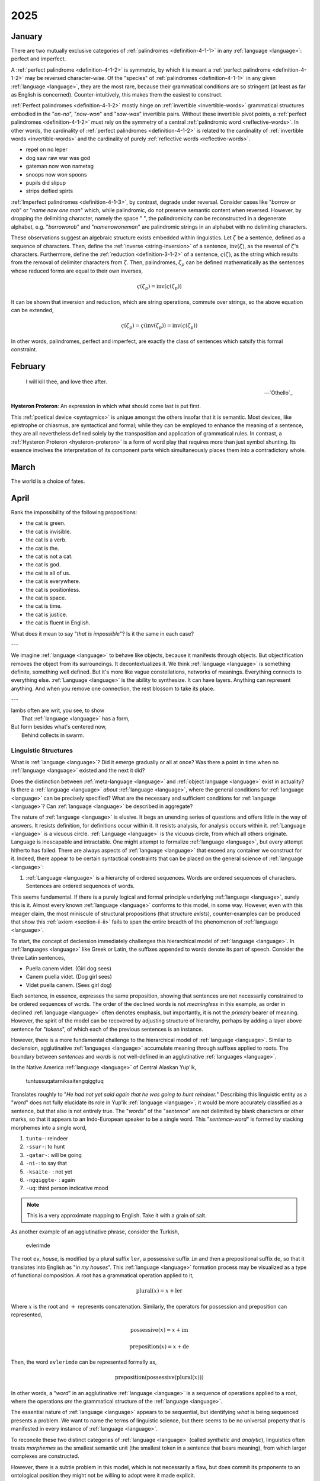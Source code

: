 .. _year-2025:

2025
====

.. _2025-january:

-------
January
-------

There are two mutually exclusive categories of :ref:`palindromes <definition-4-1-1>` in any :ref:`language <language>`: perfect and imperfect.

A :ref:`perfect palindrome <definition-4-1-2>` is symmetric, by which it is meant a :ref:`perfect palindrome <definition-4-1-2>` may be reversed character-wise. Of the "species" of :ref:`palindromes <definition-4-1-1>` in any given :ref:`language <language>`, they are the most rare, because their grammatical conditions are so stringent (at least as far as English is concerned). Counter-intuitively, this makes them the easiest to construct.

:ref:`Perfect palindromes <definition-4-1-2>` mostly hinge on :ref:`invertible <invertible-words>` grammatical structures embodied in the "*on-no*", "*now-won*" and "*saw-was*" invertible pairs. Without these invertible pivot points, a :ref:`perfect palindromes <definition-4-1-2>` must rely on the symmetry of a central :ref:`palindromic word <reflective-words>`. In other words, the cardinality of :ref:`perfect palindromes <definition-4-1-2>` is related to the cardinality of :ref:`invertible words <invertible-words>` and the cardinality of purely :ref:`reflective words <reflective-words>`.

- repel on no leper
- dog saw raw war was god
- gateman now won nametag
- snoops now won spoons
- pupils did slipup
- strips deified spirts

:ref:`Imperfect palindromes <definition-4-1-3>`, by contrast, degrade under reversal. Consider cases like "*borrow or rob*" or "*name now one man*" which, while palindromic, do not preserve semantic content when reversed. However, by dropping the delimiting character, namely the space " ", the palindromicity can be reconstructed in a degenerate alphabet, e.g. "*borroworob*" and "*namenowoneman*" are palindromic strings in an alphabet with no delimiting characters.

These observations suggest an algebraic structure exists embedded within linguistics. Let :math:`\zeta` be a sentence, defined as a sequence of characters. Then, define the :ref:`inverse <string-inversion>` of a sentence, :math:`\text{inv}(\zeta)`, as the reversal of :math:`\zeta`'s characters. Furthermore, define the :ref:`reduction <definition-3-1-2>` of a sentence, :math:`\varsigma(\zeta)`, as the string which results from the removal of delimiter characters from :math:`\zeta`. Then, palindromes, :math:`\zeta_p` can be defined mathematically as the sentences whose reduced forms are equal to their own inverses,

.. math::

    \varsigma(\zeta_p) = \text{inv}(\varsigma(\zeta_p))

It can be shown that inversion and reduction, which are string operations, commute over strings, so the above equation can be extended,

.. math::

    \varsigma(\zeta_p) = \varsigma(\text{inv}(\zeta_p)) = \text{inv}(\varsigma(\zeta_p))

In other words, palindromes, perfect and imperfect, are exactly the class of sentences which satsify this formal constraint.

.. _2025-february:

--------
February
--------

.. epigraph::

    I will kill thee, and love thee after.

    -- `Othello`_

**Hysteron Proteron**: An expression in which what should come last is put first.

This :ref:`poetical device <syntagmics>` is unique amongst the others insofar that it is semantic. Most devices, like epistrophe or chiasmus, are syntactical and formal; while they can be employed to enhance the meaning of a sentence, they are all nevertheless defined solely by the transposition and application of grammatical rules. In contrast, a :ref:`Hysteron Proteron <hysteron-proteron>` is a form of word play that requires more than just symbol shunting. Its essence involves the interpretation of its component parts which simultaneously places them into a contradictory whole.

.. _2025-march:

-----
March
-----

The world is a choice of fates.

.. _2025-april:

-----
April
-----

Rank the impossibility of the following propositions:

- the cat is green.
- the cat is invisible.
- the cat is a verb.
- the cat is the.
- the cat is not a cat.
- the cat is god.
- the cat is all of us.
- the cat is everywhere.
- the cat is positionless.
- the cat is space.
- the cat is time.
- the cat is justice.
- the cat is fluent in English.

What does it mean to say "*that is impossible*"? Is it the same in each case?

---

We imagine :ref:`language <language>` to behave like objects, because it manifests through objects. But objectification removes the object from its surroundings. It decontextualizes it. We think :ref:`language <language>` is something definite, something well defined. But it's more like vague constellations, networks of meanings. Everything connects to everything else. :ref:`Language <language>` is the ability to synthesize. It can have layers. Anything can represent anything. And when you remove one connection, the rest blossom to take its place.

---

| Iambs often are writ, you see, to show
|    That :ref:`language <language>` has a form,
| But form besides what's centered now,
|   Behind collects in swarm.

.. _linguistic-structures:

Linguistic Structures
---------------------

What is :ref:`language <language>`? Did it emerge gradually or all at once? Was there a point in time when no :ref:`language <language>` existed and the next it did?

Does the distinction between :ref:`meta-language <language>` and :ref:`object language <language>` exist in actuality? Is there a :ref:`language <language>` *about* :ref:`language <language>`, where the general conditions for :ref:`language <language>` can be precisely specified? What are the necessary and sufficient conditions for :ref:`language <language>`? Can :ref:`language <language>` be described in aggregate?

The nature of :ref:`language <language>` is elusive. It begs an unending series of questions and offers little in the way of answers. It resists definition, for definitions occur within it. It resists analysis, for analysis occurs within it. :ref:`Language <language>` is a vicuous circle. :ref:`Language <language>` is *the* vicuous circle, from which all others originate. Language is inescapable and intractable. One might attempt to formalize :ref:`language <language>`, but every attempt hitherto has failed. There are always aspects of :ref:`language <language>` that exceed any container we construct for it. Indeed, there appear to be certain syntactical constraints that can be placed on the general science of :ref:`language <language>`:

1. :ref:`Language <language>` is a hierarchy of ordered sequences. Words are ordered sequences of characters. Sentences are ordered sequences of words.

This seems fundamental. If there is a purely logical and formal principle underlying :ref:`language <language>`, surely this is it.  Almost every known :ref:`language <language>` conforms to this model, in some way. However, even with this meager claim, the most miniscule of structural propositions (that structure *exists*), counter-examples can be produced that show this :ref:`axiom <section-ii-ii>` fails to span the entire breadth of the phenomenon of :ref:`language <language>`.

To start, the concept of declension immediately challenges this hierarchical model of :ref:`language <language>`. In :ref:`languages <language>` like Greek or Latin, the suffixes appended to words denote its part of speech. Consider the three Latin sentences,

- Puella canem videt. (Girl dog sees)
- Canem puella videt. (Dog girl sees)
- Videt puella canem. (Sees girl dog)

Each sentence, in essence, expresses the same proposition, showing that sentences are not necessarily constrained to be ordered sequences of words. The order of the declined words is not *meaningless* in this example, as order in declined :ref:`language <language>` often denotes emphasis, but importantly, it is not the *primary* bearer of meaning. However, the spirit of the model can be recovered by adjusting structure of hierarchy, perhaps by adding a layer above sentence for "*tokens*", of which each of the previous sentences is an instance.

However, there is a more fundamental challenge to the hierarchical model of :ref:`language <language>`. Similar to declension, agglutinative :ref:`languages <language>` accumulate meaning through suffixes applied to roots. The boundary between *sentences* and *words* is not well-defined in an agglutinative :ref:`languages <language>`.

In the Native America :ref:`language <language>` of Central Alaskan Yup'ik,

    tuntussuqatarniksaitengqiggtuq

Translates roughly to "*He had not yet said again that he was going to hunt reindeer.*" Describing this linguistic entity as a "*word*" does not fully elucidate its role in Yup'ik :ref:`language <language>`; it would be more accurately classified as a sentence, but that also is not entirely true. The "*words*" of the "*sentence*" are not delimited by blank characters or other marks, so that it appears to an Indo-European speaker to be a single word. This "*sentence-word*" is formed by stacking morphemes into a single word,

1. ``tuntu-``: reindeer
2. ``-ssur-``: to hunt
3. ``-qatar-``: will be going
4. ``-ni-``: to say that
5. ``-ksaite-`` : not yet
6. ``-ngqiggte-`` : again
7. ``-uq``: third person indicative mood

.. note::

    This is a very approximate mapping to English. Take it with a grain of salt.

As another example of an agglutinative phrase, consider the Turkish,

    evlerimde

The root ``ev``, *house*, is modified by a plural suffix ``ler``, a possessive suffix ``im`` and then a prepositional suffix ``de``, so that it translates into English as "*in my houses*". This :ref:`language <language>` formation process may be visualized as a type of functional composition. A root has a grammatical operation applied to it,

.. math::

    \text{plural}(x) = x + \text{ler}

Where :math:`x` is the root and :math:`+` represents concatenation. Similariy, the operators for possession and preposition can represented,

.. math::

    \text{possessive}(x) = x + \text{im}

    \text{preposition}(x) = x + \text{de}

Then, the word ``evlerimde`` can be represented formally as,

.. math::

    \text{preposition}(\text{possessive}(\text{plural}(x)))

In other words, a "*word*" in an agglutinative :ref:`language <language>` is a sequence of operations applied to a root, where the operations *are* the grammatical structure of the :ref:`language <language>`.

The essential nature of :ref:`language <language>` appears to be sequential, but identifying *what* is being sequenced presents a problem. We want to name the terms of linguistic science, but there seems to be no universal property that is manifested in every instance of :ref:`language <language>`.

To reconcile these two distinct categories of :ref:`language <language>` (called *synthetic* and *analytic*), linguistics often treats *morphemes* as the smallest semantic unit (the smallest token in a sentence that bears meaning), from which larger complexes are constructed.

However, there is a subtle problem in this model, which is not necessarily a flaw, but does commit its proponents to an ontological position they might not be willing to adopt were it made explicit.

The morpheme model of :ref:`language <language>` that unifies analytic and synthetic :ref:`languages <language>` requires viewing the referents of signs (symbols, abstractions) indirectly. In other words, a sign from this model does not directly signify the signified, but does so through modalities that alter its apparent form. To state more clearly, this :ref:`language <language>` model supposes a universal term preexists the particular instance of it within the sentence and moreover, it supposes the essential process of :ref:`language <language>` is to instantiates these universals into particular words or sentences.

Moreover, this abstraction requires syntactic artifices like *null morphemes* to describe how morphological operators behave when applied to certain lexical roots,

.. math::

    \text{plural}(\text{horse}) = \text{horse} + \text{s}

    \text{plural}(\text{deer}) = \text{deer} + \varnothing

However, this representation is slightly misleading in its form. A more accurate formal model would distinguish the tokens "deer" and "horse" (i.e. the *names* of their conceptual locus) from their written representation. Letting :math:`\mathfrak{x}` stand for the token, :math:`x` for its written representation and :math:`f` for the morphological operator,

.. math::

    f(\mathfrak{x}) = x + s

    f(\mathfrak{y}) = y + \varnothing

The important point in this formalization is that the token and the representation exist in different domains; one is mapped to the other.

In other words, this model seems to assert that when a speaker utters "*the cat is here*", the speaker is necessarily comprehending the word "*cat*" indirectly as the result of applying a :math:`\text{singular}()` operator to an underlying *essence*. Linguistics, it seems, has an implicit stance on the Aristotelian problem of the Universal, namely that universals exist, insofar as language is concerned.

.. _creation-myths:

Creation Myths
--------------

.. epigraph::

    There came into being from the heart and there came into being from the tongue [something] in the form of Atum. The mighty Great One is Ptah, who caused all gods [to live], as well as their kas, through his heart, by which Horus became Ptah, and through this tongue by which Thoth became Ptah.

    -- `Shabaka Stone (Lesko Translation), 2500s BCE <https://omnika.org/texts/328>`_

.. epigraph::

    This its account

    These things.


    Still be it silent,

    Still be it placid,


    It is silent,

    Still is is calm,


    Still it is hushed,

    Be it empty as well its womb sky.


    These therefore are first words,

    First speech.

    -- `Popul Vuh (Jacobsen Translation), 2000s (?) BCE <https://www.gatewaystobabylon.com/myths/texts/enki/eridugen.htm>`_

.. epigraph::

    Then even nothingness was not, nor existence,

    There was no air then, nor the heavens beyond it.


    What covered it? Where was it? In whose keeping

    Was there then cosmic water, in depths unfathomed?


    Then there was neither death nor immortality

    Nor was there then the torch of night and day.


    The One breathed windlessly and self-sustaining.

    There was that One then, and there was no other.

    -- `Rigveda, Nāsadīya Sūkta, 1400s BCE <https://www.swami-krishnananda.org/vishnu/nasadiya.pdf>`_

.. epigraph::

    When of the gods none had been called into being,

    And none bore a name, and no destinies were ordained;

    Then were created the gods in the midst of heaven,

    Lahmu and Lahamu were called into being...

    -- `L.W. King Translation, 1300s BCE <https://sacred-texts.com/ane/enuma.htm>`_

.. epigraph::

    The Tao that can be trodden is not the enduring and unchanging Tao. The name that can be named is not the enduring and unchanging name.

    (Conceived of as) having no name, it is the Originator of heaven and earth; (conceived of as) having a name, it is the Mother of all things

    -- `Tao Te Ching (Legge Translation), 500s BCE <https://classics.mit.edu/Lao/taote.1.1.html>`_

.. epigraph::

    When God began to create heaven and earth--

    the earth being unformed and void, with darkness over the surface of the deep and a wind from God sweeping over the water--

    God said, "There there be light"; and there was light.

    -- `The Torah (New Jewish Publication Society Translation), 500s BCE <https://www.sefaria.org/Genesis.1.1?lang=bi&vside=Tanakh:_The_Holy_Scriptures,_published_by_JPS|en&with=Translation%20Open&lang2=en>`_

A universal motif of creation myths is the prominence of *speaking* and *naming*. Almost every myth that attempts to elucidate the origins of existence describes a process where the very act of speech induces creation. The world is portrayed as *formless* and *void*, a sea of primordial *chaos*; it is :ref:`language <language>` itself that give structure to the penumbral shadow, pulling it into light and casting it into :ref:`beings <being>`. The ubiquity of this theme across different historical eras and disparate geographic areas suggests it is not merely random or circumstantial, but indicative of the fundamental pathology that language induces in the human mind.

Any assertions about the origin and historical development of :ref:`language <language>` must remain speculation, but nonetheless, certain patterns emerge from the available evidence. The earliest records of written :ref:`language <language>`, such as Ancient Egyptian or Sumerian, are pictographic in nature, meaning there tends to be a direct correspondence between the symbol and the object it represents, e.g. a sun is represented by a starburst or a fish by the crisscrossed curves that form its shape. The grammar of a purely pictographic :ref:`language <language>` is primarily extensional, meaning it does not have the syntactic glue to bind its presented concepts into complex relations except through their mere presentation. A pictogram of an axe juxtaposed with a pictogram of tree implies a certain action, but it does not contain complex modalities like motive, temporality or setting. Its possible interpretations are limited to simple utterances, "* tree cut down*" or "*man cuts tree*"; there are no syntactic markers upon which to hang the semantics of *why*, *how*, *when* or *if*.

As :ref:`language <language>` evolves, its progression into abstraction is apparaent. The correspondence between the signifier and the signified is almost entirely severed as linguistic forms accumulate syntactic functions and these functions become the bearers of meaning beyond the directly indicative; Language is no longer a direct mapping between object and sign. The `following diagram <https://www.britannica.com/topic/writing/Sumerian-writing>`_ shows the evolution of cunieform, from simple pictograms to abstract symbols,

.. image:: ../_static/img/context/anthropological/cuneiform-evolution.jpg
   :width: 80%
   :alt: Encyclopedia Britannica Cuneiform Table
   :align: center

The lefthand column pictograms are clearly direct representations of the underlying concept, a visual analogue of reality. The grammar of such a system cannot help being analogical by mimicking the perceived the relations of reality through their direct image in writing. There is no other way to represent relations except spatially, i.e. by placing the symbol for "*foot*" next to the symbol for "*road*" to indicate the action of "*walking*". Actions, and the complex relations which factor into motive forms, are reduced to the aggregation of their constituent objects.

This type of representation offers little in the way of symbolically presenting the internal state of a human. There is no way to conceive of "*self*" in a pictographic system, because a "*self*" cannot be represented graphically. In other words, the "*self*" never sees itself because it is the thing that *sees*. The conceptualization of "*self*" requires semantic features this form of :ref:`language <language>` does not possess.

.. topic:: Conjecture

    Early creation myths are records of the transformation every :ref:`language <language>` must undergo to provide the linguistic apparatus for progressing from purely visual and analogical to the abstract and metaphorical. Creation myths are literal linguistic artifacts of early humans attempting (or inventing the terms) to describe the transformation they were undergoing, from a form of consciousness primarily grounded in immediate perception and external representation to a form of highly symbolic abstraction that allows (or induces) a conceptualization of "*self*".

The sheer breadth of history that separates the current time period from the moment when creation myths were actually written precludes any positive verification of this claim, so all evidence will necessarily be circumstantial. Bearing that in mind, a particularly compelling piece of evidence for this claim is demonstrated in *Exodus 3:14*, when Moses asks for the name of God to give to his people. God replies,

    אֶהְיֶה אֲשֶׁר אֶהְיֶה

    Ehyeh Asher Ehyeh

This phrase presents significant challenges when translated into modern English. It is often rendered as one of the following,

    I am who I am

    I am that I am

    I will be what I will be

    I am the being
 
    I am the one who is

These translations are influenced and constrainted by the historical trajectory of the Torah through Greek and Latin cultures. When translated into the Greek Septuagint, the original Hebrew phrase became,

    Ἐγώ εἰμι ὁ ὤν

The Greek Septuagint introduced a definite article in the form of "*ὁ*" and a personal first person in "*Ἐγώ*" in order to reconstruct the perceived meaning of Ancient Hebrew within Koine Greek. More fundamental, it translated "*אֶהְיֶה (ehyeh)*" into the present tense of "*εἰμι (eimi)*". The effects have been passed down to present day translations like King James. However, the original meaning of the "*Ehyeh Asher Ehyeh*" is not entirely captured by any of these translations.

Ancient Hebrew did not have a modality for time. Its verbs were given aspects, but not temporality. A Hebrew verb has a *perfect* aspect and an *imperfect* aspect. The *perfect* aspect denotes completed or singular actions. This is sometimes called the *gnomic* mode or tense. In English, some examples are given in the following,

- It has been decided.
- The sun rises.
- The birds are fast.

However, these statements, while exhibiting *perfect* aspect, by their instantiation in English, are necessarily inflected with temporality, e.g. "*rises*" or "*has been*". Again, it is crucial to note Ancient Hebrew did not have this modality.

The *imperfect* aspect denotes an incomplete, ongoing or potential action. In English, some examples are given,

- They will go.
- The bird sings every morning.
- The store used to be open.

"*אֶהְיֶה (ehyeh)*" is the first person singular imperfect form of "*הָיָה (hayah)*", which translate into "*to be*", "*to become*", "*to exist*". "*אֶהְיֶה (ehyeh)*" is the Ancient Hebrew concept of :ref:`being <being>`.

"*אֲשֶׁר (asher)*" is a linguistic relativizer, analogous to the English "*that*" or "*which*". A relativizer plays a role not dissimilar to the role of quantification in symbolic logic, in that it provides conditions for its clause to obtain, i.e.,

- the lady from Chicago that sang a tune.
- the brown dog which ran away.
- the man that wasn't there.

These examples show the function of a relativizer is to qualify its clauses. With these facts in mind, the literal English translation of "*אֶהְיֶה אֲשֶׁר אֶהְיֶה*" is,

    am that am

    am which am

The question then becomes in what *mode* to interpret the "*am*", i.e. as a potentiality, a habituality or ongoing process. Regardless, taken in conjunction with the previous conjecture, God's reply to Moses appears to identify divinity itself with the conjugation of :ref:`being <being>` into its *imperfect first person modality* of "*am*". Moreover, that :ref:`being <being>` is qualified relative to itself.

.. topic:: Conjecture

    Early humans did not have the concept of "*self*" until :ref:`language <language>` had evolved to the point where abstraction, complex predication and metaphor was possible.

It is easy to be fooled by the apparent continuity of our "*self*" through time and space that consciousness is a single thing, everywhere equivalent in its multiplicity. We assume our consciousness is in every way identical to every other, except for its particular circumstances, that we might substitute our "*self*" into another's without alteration. That no one remembers their birth or early youth except in fragments is dismissed because however blurry the memory, we remember our self ":ref:`being there <being>`". We don't account for the role that :ref:`language <language>` plays in the development of our "*self*". Humans are essentially vessels for :ref:`language <language>`. Our earliest records are (*allegedly*) suffused with the history of consciousness itself.

If the conjecture is granted, the question remains: what is the "*self*"? How does the modality of "*am*" that evolved from the concept of :ref:`being` allow the "*self*" to take root? Is the "*self*" created or described by this evolution of :ref:`language <language>`? Conceding to the ever present specter of uncerainty, the question is essentially: does :ref:`language <language>` *induce* self-awareness or does it provide the formal framework for its interpretation?

.. _2025-may:

---
May
---

Contradiction: A History of Propositions
----------------------------------------

It is instructive to consider the history of the *proposition*, for the *proposition* is at once a sentence and a unit of mathematics, i.e. a :ref:`truth value <truth-values>`. The proposition is a both a *meaningful* thing and a *formal* thing. The history of philosophy and mathematics is, by and large, an analysis and gradual unveiling of the relations that bind *form* to *meaning*, *syntax* to *semantics*. It is therefore, fundamentally, a history of contradiction and paradox.

.. sidebar::

    Heidegger would call this translation *latinized*, and point out the components underlying the meaning of *οὐσία*. *οὐσία* is derived from the feminine present participle of *εἶναι* (*to be*), *οὖσα*, but it is also etymologically related to *παρουσία* (*being-at, present*). Heidegger would likely contend the translation of *οὐσία* is better served by the term "*presence*".

Aristotle regarded a :ref:`proposition <proposition>` as a representation of :ref:`being <being>`, and thought of the syntax of :ref:`propositions <proposition>` as manifestations of the different *categories* of :ref:`being <being>`. Aristotle's ontology regarded :ref:`being <being>` as a relationship of predication that ultimately resolved to a category predicated of the primitive subject, termed the "*οὐσία*" (often translated as *substance*). Aristotle defined the nature of the predicative relations in `Categories`_, summarized below,

1. Substance (*οὐσία*): What something fundamentally is.
2. Quantity (*ποσόν*): How much or how many of the subtance exists.
3. Quality (*ποιόν*): What kind or sort of thing a substance is.
4. Relation (*πρός τι*): How a substance stands in reference to another substance.
5. Place (*ποῦ*): Where the substance is located.
6. Time (*πότε*): When the substance exists.
7. Position (*κεῖσθαι*): The physical arrangement of the substance's parts.
8. State (*ἔχειν*): The condition or state of having something.
9. Action (*ποιεῖν*): What the substance is actively doing.
10. Passion (*πάσχειν*): What is being done to the substance.

Aristotle viewed the predication of a category as applying to either the entire *οὐσία*, a part of the *οὐσία* or none of the *οὐσία*. Modern :ref:`logic <logic>` tends to view this as the equivalent of :ref:`quantification <logical-quantification>`, but as Peter Abelard pointed out (see below) this type *Aristotelian* :ref:`quantification <logical-quantification>` has important differences that are not present in its modern descendant. These differences are themselves rooted in the *lack* of material difference in the ancient concepts of :ref:`logic <logic>` and ontology; when Aristotle is expounding his :ref:`logic <logic>` in `Prior Analytics`_, he is not making formal (*syntactic*, :ref:`tautological <tautologies>`) arguments, he is making ontological (*semantic*, *interpretative*) arguments. This becomes clear when he "*proves*" his syllogistic figures by appeal to ordered triplets of *things*. (TODO: example here)

The division of :ref:`logic <logic>` and ontology into separate domains of discourse did not occur until much later, its beginnings emerging approximately in parallel with the Renaisannce era, when figures like Boole began to probe and map the formal properties of :ref:`logic <logic>`, eventually leading to successive revolutions of Frege, Russell, Gödel and Tarski, which effectively isolated :ref:`logic <logic>` from ontology by reducing the subject's presence in the ancient science to the role of interpretation. 

.. sidebar::

    Badiou's pronouncement, `mathematics is ontology <Being and Event>`_ is an attempt to return ontology to formal discourse. However, as this essay will argue, his pronouncement is *essentially* incorrect. Mathematics is *metaphysics*, or atleast as close as a subject can get without thereby becoming it. 

In the modern conception of :ref:`logic <logic>`, the subject's role lies in finding a real world model that *satifies* the syntactical properties of the formal model under the assignment (indexing) of empirical objects to the symbolic terms of the :ref:`language <language>`. The formal model has no responsibility to comport itself towards :ref:`being <being>` real; the one interpretting the model must find its coherent interpretation in reality. A significant portion of modern mathematics is nothing more than the production of formal theorems unanchored by empirical reality, often justified by appeal to other instances of theoretical constructs finding unintended interpretations, e.g. the axioms of probability in geometric proportions, imaginary numbers in engineering applications, etc. The *intension* of :ref:`Aristotelian logic <aristotelian-logic>`, however, is to explicitly elaborate the structure of :ref:`being <being>`, first and foremost.

However, within the :ref:`logic <logic>` of Aristotle, there is a subtle flaw which betokens why :ref:`logic <logic>` and :ref:`language <language>` must remain incapable of an equivalency with :ref:`being <being>`. In `Prior Analytics`_, Aristotle often uses what he termed a "*positive conversion*" from a universally affirmed premise to particular premise,

.. epigraph::

    The positive premise necessarily converts, thought not universally but in part. For instance, if every pleasure is a good, then some good will be a pleasure.

    -- `Prior Analytics`_, Aristotle

If the statement "*all B are A*" is rendered as :math:`AaB` and "*some B are A*" as :math:`AiB`, a positive conversion of a premise can be formalized as, 

.. math::
    
    AaB \to AiB

Aristotle also applied particular conversions,

.. math::

    AiB \to BiA

Which is to say, if "*some B is A*" is true, then "*some A is B*" is also true, the classic example cited above in this instance becoming "*if some pleasure is good, then some good is pleasure*". These two conversions [#may_2025_01]_ form the core of Aristotle's deductive calculus. Aristotle viewed a deduction (*συλλογισμός*) as a ontological rule where two categorical premises implied a categorical conclusion. The classic *Barbara* deduction (the "*first figure*", as Aristotle called it) is formalized as, 

.. math::

    AaB, BaC \vdash AaC

Which is rendered into English as, 

    If all B are A and all C are B, then all C are A.

Where :math:`A`, :math:`B` and :math:`C` represent *genera* and *species* of *οὐσία*, for example, *animal*, *man* and *husband*. Aristotle often proves these "*figures*" of deduction by applying a positive universal conversion, as in his proof of the *Darapti* deduction, 

.. math::
    
    PaS, RaS \vdash PiS

.. epigraph::

    When both P and R belong to every S, it results of necessity that P will belong to some R. For since the positive premise converts, S will belong to some R; consequently, since P belongs to every S and S to some R, it is necessary for P to belong to some R (for a deduction through the first figure comes about).

    -- `Prior Analytics`_, Aristotle

The deduction rule :math:`AaB \to AiB` is often termed a deduction of *existential import*, for it implicitly assumes the existence of its premise. Abelard brought this subtle fallacy to light in his *Dialectica*,

.. epigraph::

    If '*every stone-man is a stone*' is true, also its conversion per accidens is true ('*some stones are stone-men*'). But no stone is a stone-man, because neither this man nor that man etc. is a stone. But also this '*a certain stone-man is not a stone*' is false by necessity, since it is impossible to suppose it is true.

    -- Dialectica, Abelard

What Abelard is pointing out is a notion that would not be formalized for another millenia in the strictures of set theory: unrestricted comprehension of an abstraction principle necessarily leads to contradiction. The proposition, "*all stone men are stone*", can be true, syntactically speaking, when no objects exist in the domain that is being quantified, namely "*stone men*". As a consequence, because "*all stone men are stone*" can be true without referring to any actual :ref:`beings <being>`, it is too much to grant a deduction from the universal assertion to a particular instance of a "*stone man*". In other words, "*all*" does not imply "*some*" if nothing exists to satisfy "*all*"; indeed, "*all*" must be conditioned on a presupposed existent *thing*. 

The essential fallacy committed by Aristotle is supposing :ref:`language <language>` can represent reality with perfect fidelity. The crux of Abelard's criticism is found in how Aristotle transforms an argument into symbolic abstractions, manipulates the abstractions through an algebra and then transforms the result back into the original :ref:`language <language>` to obtain the conclusion. Aristotle supposes one can assign symbols to things and then map the actual relations that obtain between the things onto the syntactic rules that connect the symbols. Once this assignment is made, he supposes the result obtained through symbolic deduction is equivalent to the actual conclusion, where each application of a rule (e.g. a conversion) in the deductive chain corresponds to some actual thought process that would occur were it (the thought process) to consider the argument on its own terms.  

At this point, one might assume, as humans did, it is merely a lack of precision that prevents Aristotle's ontology from expressing the true relations of :ref:`being <being>`. However, the inability of :ref:`language <language>` to penetrate :ref:`being <being>` is the perennial problem of philosophy. Again and again, age after age, it is supposed the nature of :ref:`being <being>` can be reduced to words. The history of logic and the proposition is the history of a losing war. Each time, armies are raised, cloaked in ever more complex machinery. The battles become more sophiscated and harder to follow, but the outcome is always the same. The human mind falters in its approach and discovers another layer of contradiction encircling its thoughts. 

In the late nineteenth century, the most sustained and protracted campaigns of this war, up to that point in history, was waged by Frege's `Grundgesetze Der Arithmetik`_ . In this sprawling and dense work, Frege target was the language of arithmetic, which contains such statement as "*all numbers have a successor*" or symbollically in modern notation,

.. math::
    
    a \in \mathbb{N} \implies a + 1 \in \mathbb{N}

His goal was to show this :ref:`language <language>` was derived from the more fundamental :ref:`language <language>` of :ref:`logic <logic>` through definition and deduction. In effect, Frege sought to show, using precise :ref:`language <language>` lacking any ambiguity, the essential nature of numbers was logical. 

To see how the conundrum of existence and :ref:`language <language>` ruptures Frege's :ref:`logic <logic>` from the inside out, one must understand how 
Frege departed from the Aristotelian model of :ref:`logic <logic>`. Frege conceived of a proposition *extensionally*, as opposed to *categorically*. To Frege, a proposition is a formula that is *satisfied* by certain objects. For example, ":math:`x` *is even*" is a proposition *satisfied* by the series of numbers :math:`0, 2, 4, ...`; Frege thought of each proposition as implicitly expressing the relation of "*belonging*" between an object :math:`x` and a (*value-range or extension of a*) concept :math:`\hat{\epsilon}f`, where the relation is manifested through a property predicated of each object that belongs to the concept. In other words, Frege saw *predication* as being equivalent to *abstraction*.

For example, to say in Fregean terms, "*this pen belongs to the concept of Black*" is equivalent to saying "*this pen is a black object*". Note in these examples the division between the near-Platonic formal nature of "*Black*" and the near-Aristotelian predication of "*black*". The use of capitalization is intentional, for Frege would call "*Black*" a proper name and "*black*" a description. According to Frege, *Black* is the abstract concept common to all instances of *black* things. In other words, Frege has committed himself to a stance on the problem of universals, namely that they exist. 

Moreover, Fregean concepts exist as *terms* in the language from which they arose as abstractions. Frege asserted, for all objects :math:`x`, the property :math:`f` being equal to the property :math:`g` is equivalent to saying the concept :math:`\hat{\epsilon}f` and the concept :math:`\hat{\epsilon}g` are the same concept,

.. math::

    (\forall x: f(x) \equiv g(x)) \equiv (\hat{\epsilon}f = \hat{\epsilon}g)

The righthand side of this equivalency treats the concepts  :math:`\hat{\epsilon}f` and :math:`\hat{\epsilon}g` as operands in an equality relation, which to say, it treats concepts *as objects in the language of* `Grundgesetze der Arithmetik`_. This :ref:`axiom <frege-axioms>` was called *Law V* by Frege. 

Note this formulation is symmetrical and complementary with the logical law, first posited by Leibniz and adopted by Frege in his `Grundgesetze Der Arithmetik`_, that if two objects have the same properties, they are identical (often known as the Law of Indiscernibles),

.. math::

    \forall a, b: (\forall f: f(a) \equiv f(b)) \equiv (a = b) 

However, instead of quantifying over objects and passing into conceptuality, the Law of Indiscernibles passes into objectivity by quantifying over properties (i.e. abstractions). In other words, the Law of Indiscernible states for all possible properties that can be asserted of two objects, if and only if the objects are the same will all of the asserted properties of those objects be equivalent [#may_2025_02]_. On the other hand, Frege's Law V states, for *all objects*, if and only if the (*extensions of*) concepts are the same will the asserted properties to those concepts be equivalent.

The Law of Indiscernibles qualifies abstractions in their totality and passes into an assertion of equality between the objects which originate the abstraction, whereas Frege's Law V qualifies objects in their totality and then passes into an assertion of equality between their abstractions. Crucially, the Law of Indiscernibles can be *vacuously true*, as in the case of :math:`f` representing such properties as the predicate of "*being impredicable*". However, the quantification in Frege's Law V is *existentially* important for all but the *null* domain; Frege's Law V *assumes the existence of the object being quantified*.

To draw to the surface the lurking shadow of Abelard's stone men from Frege's Law V, and reveal the formal structure of contradiction in Frege's `Grundgesetze Der Arithmetik`_, the notion of "*an object* :math:`x` *belonging to a concept* :math:`\hat{\epsilon}`" must be defined [#may_2025_03]_,

.. math::

    x \frown \hat{\epsilon}f \equiv \exists \phi: (\hat{\epsilon}f = \hat{\epsilon}\phi) \land \phi(x)

That is, asserting :math:`x` *belongs* :math:`\hat{\epsilon}f` is equivalent to asserting there exists a property :math:`\phi` of :math:`x` (denoted :math:`\phi(x)`) *and* the concept (value-range) of :math:`\phi` is equal to :math:`\hat{\epsilon}f` (the concept or value range of :math:`f`). [#may_2025_04]_ It is rightly stated by Frege's commentators that Law V leads directly to the contradiction of Russell's Paradox. This is true, but the manner in which this contradiction arises is often not appreciated. The origin of Russell's Paradox in Frege's system is the existential and creative nature of his definition of membership, :math:`\frown`. From this definition, Law V is used to show,

.. math::

    x \frown \hat{\epsilon}f \equiv f(x)

Which is to say, the assertion of :math:`x` belonging to a concept :math:`\hat{\epsilon}f` is equivalent to the assertion :math:`x` has property :math:`f`. From here, it is a simple matter of letting :math:`f` be the property of not belonging to concept :math:`\hat{\epsilon}f`,

.. math::

    f(x) = \neg (x \frown \hat{\epsilon}f)

Whence the famed Russell's Paradox emerges,

.. math::

    x \frown \hat{\epsilon}f \equiv \neg (x \frown \hat{\epsilon}f)

Clearly, this should not be the case. Historically speaking, this annihiliated Frege's logicist project, but the nature of the deduction which leads to this annihiliation would be the primary motive for the formal insights of Russell and Tarski. To show more clearly how this contradiction arises, consider the following  proof of one direction of :math:`x \frown \hat{\epsilon}f \equiv f(x)`.

Assume :math:`x \frown \hat{\epsilon}f`. 

From the definition of membership, there is a property :math:`\phi(x)` and the concept of this property :math:`\hat{\epsilon}\phi` is equal to the concept of :math:`f`, :math:`\hat{\epsilon{f}}`. 

The question, often known as the *Caesar Problem*, is how does one re-identify the property :math:`\phi` with the property :math:`f`? This is where Frege's Law V comes in; since the definition of membership yields the equality of concepts, Frege's Law V allows the deduction to pass into the equivalence of properties,

.. math::

    \phi(x) = f(x) 

Therefore, if :math:`x \frown \hat{\epsilon}f`, then :math:`f(x)`.

The key step is passing from the universal equality of concepts, an assertion of categorical relation, to an *instance* of the property denoted by the concept. Frege makes the same mistake as Aristotle (:small:`good company to keep`) in assuming a universal relation implies an existential relation.

---

.. epigraph::

    For the sake of greater perspicuity, we shall use the symbol '*c*' as a typographical abbreviations of the expression '*the sentence printed on this page, line 5 from the top*'. Consider now the following sentence:

        *c is not a true sentence*  (Note: this sentence is typeset on line 5)

    Having regard to the meaning of the symbol 'c', we can establish empirically:

        1. 'c is not a true sentence' is identical with *c*

    For the quotation-mark name of the sentence *c* (or for any other of its names), we can set up an explanation of type:

        2. 'c is not a true sentence' is a true sentence if and only c is not a true sentence.

    The premises 1 and 2 together at once give a contradiction:

        c is a true sentence if and only if c is not a true sentence.

    - `The Concept of Truth in Formalized Languages`_, Alfred Tarski

From this, Tarski concludes that "*colloquial* :ref:`language <language>`" is hopelessly inconsistent. :ref:`Truth <truth>` *about* a :ref:`language <language>` never exists *within* that language. Tarski is saying, in the mathematically ineluctable way of *proof by contradiction*, that by assuming ":ref:`language <language>`" is a singular entity where all descriptions occur on the same level, contradictions necessarily result. Therefore, to salvage the concept of ":ref:`truth <truth>`", Tarski famously introduces the distinction between *meta* :ref:`language <language>` and *object* :ref:`language <language>`,

.. epigraph::

    For this reason, when we investigate the :ref:`language <language>` of a formalized deductive science, we must always distinguish clearly between the :ref:`language <language>` *about* which we speak and the :ref:`language <language>` *in* which we speak, as well as between the science which is the object of our investigation and the science in which the investigation is being carried out. The names of the expressions of the first language, and of the relations between them, belong to the second language, called the *meta* :ref:`language <language>` (which may contain the first as a part). The description of these expressions, the definition of the complicated concepts, especially of those connected with the construction of a deductive theory (like the concept of consequence, of provable sentence, possibly of true sentence), the determiniation of the properties of these concepts, is the task of the second theory which we shall call the *metatheory*.

    - `The Concept of Truth in Formalized Languages`_, Alfred Tarski

In other words, the notion of "*truth*" requires a bifurcation of :ref:`language <language>`. If we want the discourse to include predicates of "*is true*" or "*is false*", :ref:`language <language>` cannot be treated as one cohesive unit, where these assertions are carried out in the same :ref:`language <language>` in which what is being asserted *is asserted*. This idea is only strange if :ref:`language <language>` is regarded as something fixed and determinate. However, it is more apt to think of :ref:`language <language>` as a *continuous process that accumulates components of orthogonal meaning over time*. Each syntactic construct allows new semantic meaning to be encoded into the artifice of :ref:`language <language>`, and each new semantic concept integrated into the fabric of :ref:`language <language>` alters what is demarcated by its boundaries. In other words, :ref:`language <language>` can only be conceived of as a whole at certain points in time, when its definitions are fixed by their factical origin in the world. But the cross section of :ref:`language <language>` at any given moment does not capture its dynamic nature across time; in fact, this nontemporal model of :ref:`language <language>` fails to represent in any capacity beyond the formal the essential nature of :ref:`language <language>`.

Tarski's parsimony of meta and object :ref:`language <language>` shows that ":ref:`truth <truth>`" represents one of these transformative concepts that alters the very constitution of :ref:`language <language>` through its introduction and analysis. In essence, the concept of ":ref:`truth <truth>`", through its rigorous integration into the corpus of :ref:`language <language>`, creates a schism in :ref:`language <language>`. If we allow ourselves to accept ":ref:`truth <truth>`" as a meaningful construct, then we must accept this molecular division of :ref:`language <language>` into separate, but related, domains.

.. important::

    It should be noted this division is only necessary if one concedes to the premise that contradictions should not be syntactically expressible within a :ref:`language <language>`.

The apparent *incompleteness* of :ref:`language <language>`, i.e. its inability to be fully reduced to formal representation, arises because we each view words and sentences as a representative instances plucked from the supposed totality of :ref:`language <language>`. But Tarski has shown, by revealing the circular logic of :ref:`truth <truth>`, that :ref:`language <language>` *is not a totality* and any attempt to treat it as such will result in contradiction.

.. epigraph::

    Vicious circles arise from supposing that a collection of objects may contain members which can only be defined by means of the collection as a whole. Thus, for example, the collection of propositions will be supposed to contain a proposition stating that "*all propositions are either true or false.*” It would seem, however, that such a statement could not be legitimate unless “*all propositions*” referred to some already definite collection, which it cannot do if new propositions are created by statements about “*all propositions*”. We shall, therefore, have to say that statements about “*all propositions*” are meaningless. More generally, given any set of objects such that, if we suppose the set to have a total, it will contain members which presuppose this total, then such a set cannot have a total. By saying that a set has “*no total*,” we mean, primarily, that no significant statement can be made about “*all its members.*”

    - `Principia Mathematica`_, Bertrand Russell and Alfred Whitehead

We say, "*this word is* :ref:`language <language>`" or "*this sentence is* :ref:`language <language>`", having misunderstood what is designated by the term ":ref:`language`". We view :ref:`language <language>` as a *structure*, as a collection extensionally determined by its members, instead of a *structuring*, as the *intension* which composes the determination. *Structures* must possess parts in determinate relations, whereas *structuring* is the very process by which parts are arranged into and imbued with *structure*. In other words, the predicate "*is* :ref:`language`", like the predicates "*is true*" or "*is false*", never occurs within :ref:`language <language>`, but indicates a rupture in the foundations of :ref:`language <language>`. This rupture *is* the essence of :ref:`language <language>`, to bring within its field of containment something entirely disparate from its other elements.

.. epigraph::

    Ask yourself whether our :ref:`language <language>` is complete-—whether it was so before the symbolism of chemistry and the notation of the infinitesimal calculus were incorporated in it; for these are, so to speak, suburbs of our :ref:`language <language>`. (And how many houses or streets does it take before a town begins to be a town?) Our :ref:`language <language>` can be seen as an ancient city: a maze of little streets and squares, of old and new houses, and of houses with additions from various periods; and this surrounded by a multitude of new boroughs with straight regular streets and uniform houses.

    -- `Philosophical Investigations`_, Ludwig Wittenstein

Ask yourself: What do "*equals*", "*or*" and "*all*" have in common beyond their inclusion in :ref:`language <language>`? All three serve distinct linguistic functions, that of identity, disjunction and categorical assertion respectively. They are employed a certain way, to encode meaning a certain way. They have no commonality beyond being :ref:`language <language>`. To call "*these words*" :ref:`language <language>` is directly analogous to collecting an abacus, a paint brush and a hammer under the header of a single concept. The way an abacus is engaged in action and the meaning of its movements, is vastly and materially different than the action and movement of a hammer or paintbrush.

In Tarski's conception, :ref:`truth <truth>` is a property expressed in the meta :ref:`language <language>`, *not* the object :ref:`language <language>`. When the :ref:`assignment <value-assignment>` of values to the terms of the object :ref:`language <language>` satisfies a :ref:`proposition <proposition>` of the meta :ref:`language <language>` for all possible :ref:`assignments <value-assignment>`, then the result is said "*to be true*". Tarski defines :ref:`truth <truth>` relative to the combinatorial totality of value assignments. :ref:`Truth <truth>` is the semantic locus point of *syntactic satisfaction* across all possible interpretations.

:ref:`Set theory <sets>` is a formal system that is often used as a meta :ref:`language <language>` in mathematics to specify the conditions of object :ref:`languages <language>`, e.g. differential and integral calculus, real and complex analysis, etc. In many ways, :ref:`set theory <sets>` is the formal crystallization of the logical dialectic initiated by Aristotle in the Organon. :ref:`Axiomatic set theory <sets>`, in its various formulations, represents the purely symbolic and syntactic limit of categorical logic, the maximum extent to which language can be shaped by formal considerations. In doing so, it must restrict itself to the *metalogical* layer, never penetrating below the surface of description. 


.. [#may_2025_01] Aristotle has a third conversion rule, :math:`AeB \to BeA`, but it is not mentioned here since it is not relevant to Abelard's critique of *existential import*.

.. [#may_2025_02] Except, however, the property of "*having the name* :math:`a`" and the property of "*having the name* :math:`b`".

.. [#may_2025_03] Frege believed all (coherent) semantic concepts in a language, such as "*belonging*", could be derived from definitions made clearly with the formal laws of logic. His `Grundgesetze Der Arithmetik`_ is an attempt to reduce the mathematical language of arithmetic to a logical calculus, through the use of prior assumptions (:ref:`axioms <frege-axioms>`) and definitions such as the one given directly after this footnote,

.. [#may_2025_04] It is often hard to translate Frege's formalism into everyday language, as if Frege's semantics are essentially alien to the actual mechanics of language. Frege is expressing insight in a language that bears only the faintest similarity to natural language.

---

:ref:`Language <language>`, if it can be defined at all, is the indeterminate totality which, by never containing itself (or existing), nessitates its progressive advance into novelty.

---

When language ceases, so does life. 

We spend our childhoods learning how to speak, threading our souls with symbols. Language acqusition is like a spell, a black magic ritual that induces in us the world. We are spoken into existence. Our lives are lived through the medium of speech.

All of these concepts accumulated through history, flowing into our heads through the currents of time, met in the external source of the world which unfolds in our senses. One marvels at the complexity. So many facts, shot through and through with interpretations. So many accidents and contingencies, indistinguishable in their effects. 

In the murky factical origins of language, nothing is certain, but somethings are more certain than others. One cannot imagine a world without community. The self implies a multiplicity of selves. We must be bootstrapped with language, taught through ostension the ways in which things can relate to another, before the self as a concept may emerge as a relata within a relation, and this cannot happen without someone to draw attention to the ways in which symbols may represent that latent potential lurking. The "*self*" must be taught to us; it is an evolution of abstraction transmitted through language that manifests in our phenomenological life, in a directly analogous fashion to the way chains of DNA manifest phenotypes. The "*syntax*" of amino acids encodes the potentialites of life; the raw struggle of existence dictates which potentialities are activated, i.e. the "*semantics*" of DNA are determined by the ways in which the phenotypes interact with the existent world. 

It is hard to imagine how a newborn infant could contain the potential for language, except through the possibility of absorbing it from another human. Language is only innate to the extent that is a potential of the human mind (and only then, at crucial periods during the development of the organism, as the case of feral children implies).

---

The world contrives, in its myriad ways, to convince you that you are not part of it. Every historical struggle reduces to this primordial human conflict, in some way. War is only possible in the presence of difference. To participate in conflict, there must be a "*them*" and an "*us*", or more fundamentally, an "*other*" and an "*I*". This psychological :ref:`tautology <tautologies>` is precipitated in its pronouncement by the ontological foundations which allow it to manifest. To speak of tension and energetic relations, there must be external forces contending with internal forces in a quest for equilibrium. In order to cancel out, forces must be opposed. Conversely, all force can be decomposed into opposites.

The law of the excluded middle is a :ref:`logical <logic>` artifact of the separation that divides things in their physical origin. Violence is a consequence of our nature, but an essential consequence (or at least, an essential possibility), one that follows syllogistically from the differentiation of the self from the world. The "*self*" is a name to identify particular thing. Every thing that is named is named insofar that it constitutes a singular thing; however multifoliate its presentation, through naming it is unified across its modes into a thing. A name is a record of separation, a symbol that bestows upon its recipient identity. 

It is easy to take for granted the power of a name. We are given a name as soon as we enter the world, often well before. It is not inaccurate to say: each one of us is born *into* a name as much as we are born into a body. There is no difference, for our names indicate who we are, in all of its potentialities, physical or otherwise. This is the meaning of Kripke's criticism of the "*Fregean theory of names*". A name is not merely a *designation* or *description*, but a *baptism*. To name a thing is to inaugurate it into the possibilities of the world, as another item among the collection with the possiblity of :ref:`being <being>`. 

It is even easier to take for granted there is *no inherent reason* we should have names. We could as well not have names; In fact, it almost certain that humans at some point in history did not have the concept of "*name*". One might posit the emergence of "*names*" even further back in the mammalian lineage of humans, but regardless the point stands: *naming* is a privilege afforded by a particular evolutionary history. So many questions could be answered if we only had precise knowledge of the history that preceded our births, if we could somehow reconstruct the conditions of our ancestors who discovered they could *name* one another. What preceded and necessitated the discovery of *names*? Was it pure happenstance? Was a singular thing nominated to be named, or were several things simultaneously given names? Was there a point in history where only *one* name existed? Did humans realize immediately the sheer breadth of things that could named? 

---

Consider the two substantially different questions: Who was the first human to be named? What was their name? Now consider that, whatever the answer to these questions might be, the literal answer (i.e. the series of characters) is the same each case, but what is denoted by the answer is not. 

In the first case, the answer to the question refers to the bearer of the name. In the second, it refers to the name itself. In other words, a name enables (formal) identity, but a name is *not* the same as (formal) identity. Or to be a finer linguistic point on it: a name is not identical to identity. 

Tarski tells us names do not exist on the same logical level as the :ref:`language <language>` in which the named things are used. A name is not an object; The name of a thing is a different type of thing than the thing itself. 

Obviously, the name itself does not matter, as any symbol whatsoever can stand in place of a thing. In Tarski's view, "*A contains B*" is the name of the sentence: A contains B. But this is only a matter of convention, albeit a deceptive convention that masks the nature of naming. We can as well agree to call the symbol :math:`ᛉ` the name of the sentence: A contains B. Tarski, instead of assigning arbitrary symbols to a name, expressed the name of a symbolic proposition with another symbolic proposition,

    ":math:`B \subset A`" if and only if A contains B. 

This process of naming has no limit,

    "":math:`B \subset A`" if and only if A contains B." if and only if ":math:`B \subset A`" if and only if A contains B. 

Language does not seem possible without admitting that it's nature is inextricably tied to the phenomenon of naming, and naming is not a coherent phenomenon unless language is allowed an infinite regress, forever synthesizing names and names of names and names of names of names and ... 

---

**Plato**: A name is an essence.

**Aristotle**: A name is a substance. 

**Frege**: A name is a sense.

**Russell**: A name is a description.

**Tarski**: A name is a satisfaction.

**Kripke**: A name is a baptism. 

---

.. epigraph::

    Where but to think is to be full of sorrow.

    -- `Ode to a Nightingale`_, John Keats

My thoughts are an endless circle. They always return to the point where they started, never having gained any further insight, never having accomplished anything. The same questions remain, except more complex and daunting for the depths that have been revealed. The same thoughts repeat and repeat, each time more muddled and lacking even more clarity. The recursion never ceases.

The :ref:`world <world>` is an ocean of contradiction upon contradiction, absurdity upon absurdity. It is a never-ending deluge of senselessness, a flood of utter desolation, tidal in its pull. It sinks all meaning beneath its surface. No structure remains standing in its wake. 

The world will defy every expectation, slip every knot and dissolve in front of your eyes. Give it a name and it will immediately exceed that name, for now the totality of the world is now what was plus what has been named. :ref:`Being <being>` refuses to be abstracted out of the :ref:`world <world>`, for the abstraction cannot help but become part of the :ref:`world <world>`. 

How could it be otherwise? Would the questions have meaning if their answers were immediately rendered simply by asking? If our lives are to have meaning, unassailable in its foundations, then the :ref:`world <world>` ipso facto must be inexplicable. If the :ref:`world <world>` meant anything beyond the meaning we give it, then the meaning we find in the :ref:`world <world>` would not be ours. But all meaning we find is by necessity *ours*, for it is impossible that a thought we think should be otherwise.

---

Those who question or outright deny the validity of faith often do so incorrectly. The argument of the atheist almost invariably reduces to: why is there suffering? This, however, is no argument at all, for it is riddled with unspoken assumptions and fallacies, such as assuming a divine nature must comport to human morality or that suffering serves no purpose. 

To truly make the atheistic argument, one must understand what is meant by *faith*. One cannot argue in *good faith* against something they do not understand, so the true atheist must seek the nature of belief in God in order to demonstrate why it is not so. 

The nature of faith is mostly precisely comprehended in Hume's division of causality into necessity and sufficiency. The meaning of this statement is not immediately obvious and will require elaboration of these terms, "*necessity*" and "*sufficiency*". Centuries after Hume, these notions would be formalized more precisely into the logical notion of equivalence, which also provides a visual and symbolic cue for understanding the exact meaning. Therefore, the meaning of these terms will be most easily approached by unpacking their modern formal definitions. Formally, *sufficiency* can be defined as,

.. topic:: Sufficiency

    :math:`p` is sufficent for :math:`q` if and only if :math:`p \implies q`  

If :math:`q` is known, then :math:`p` is also known. However, a logical implication does not imply a causal implication. It may be the case :math:`p` is false and :math:`q` is true. Knowing :math:`p` has *not* occurred is not *sufficient* for knowing :math:`q` has *not* occurred. In other words, *sufficiency* is positive knowledge. Knowing :math:`p` is true yields a deduction, but knowing :math:`p` is false yields nothing. This is what is meant by *sufficiency*.

For example, if one knows it is raining, that implies it is cloudy. But knowing it is cloudy does not imply it is raining. Therefore, the knowledge that it is raining is sufficient, but not necessary, for the knowledge that it is cloudy. 

.. topic:: Necessity

    :math:`p` is necessary for :math:`q` if and only if :math:`\neg p \implies \neg q`
    
By contrast with sufficiency, *necessity* is negative knowledge. If an implication is *necessary*, the knowledge its consequence is false immediately leads to the knowledge its hypothesis is false. This is often reexpressed using the law of contraposition (i.e. :math:`q \implies p`), but this conversion into a positive expression hides the essential *negative* nature of necessity. Knowledge of necessity arises by observing the non-occurence of two events. 

One must keep in mind the formal defintions of these terms are *syntactical* in nature. They express the *form* any causal relation must satisfy in :ref:`language <language>`, but they are silent on the content thus expressed. For example, the following propositions satisfy the formal definitions given above,

.. math::

    p = \text{"the net force on the mass is non-zero"}

    q = \text{"the acceleration of the mass is non-zero"}

If we know a mass is accelerating, then we know the net force acting on it is non-zero (*sufficiency*). If the net-force on a mass is zero, then we know its acceleration is also zero (*necessity*). Therefore, we conclude the force on a mass is necessary and sufficient for knowing the fact of its acceleration. Furthermore, while we may not be able to say precisely which is the cause of the other, it is nevertheless clear the relationship between these two descriptions can be labeled "*causal*", meaning the knowledge of one event meaningfully affects the knowledge of the other event. 

However, unfortunately, the formal definitions of sufficiency and necessity do not exclude *non-causal* relations from their satisfaction. For example, these propositions also satisfy the definition, 

.. math::

    p = \text{"the length measures one foot"}

    q = \text{"the length measures twelve inches"}

As another example,

.. math::

    p = \text{"the color is red or not red"}

    q = \text{"the color is never both red and not red"}

In both cases, one would hardly say :math:`p` is the *cause* of :math:`q`, or visa versa. In other words, syntax alone is unable to determine which propositions constitute expressions of *causal* relations, for causality does not reside within the domain of formalism. The root of the causal problem lies in the insurmountable tension between intension and extension; this tension can be seen by noting the implication "*if 2 + 2 = 5, then Paris is the capital of France*" is a logically true proposition, and yet offers no meaningful knowledge for consumpation. Syntax (logic) can partition along the dimensions of *possible* and *coherent*, but is incapable of partitioning along the dimensions of *actual* and *meaningful*, except insofar that what is *actual* must also be *possible* and what is *meaningful* must also be *coherent*.  

Beyond the syntactical considerations, one must be careful in the interpretation of these concepts, necessity and sufficiency. They should be understood in a Bayesian sense, insofar that the relation of implication between :math:`p` and :math:`q` is never known :ref:`a priori <a-priori>` and can only be established through observation. This point is important, yet extremely subtle so it bears closer analysis. 

Hume argued that causality of events is inferred through the correlation of events, but is never definitively established. Implicit in this formulation is the idea that causal events are correlated, but correlated events are not *necessarily* causal [#may_2025_05]_. 

.. [#may_2025_05] Jung argued the correlations of non-causal events constituted an orthogonal modality of ordering he termed *synchronicity*. He posited this modality as essential to the formation of the human psyche and its *archetypes*. 

---

.. epigraph::

    There is great danger in me; for who doth not understand these runes shall make a great miss. He shall fall down into the pit called Because, and there he shall perish with the dogs of Reason.

    -- `The Book of the Law`_, Aleister Crowley

---

The problem of *faith* cast into the :ref:`language <language>` of necessity and sufficiency is thus: God is sufficient for existence, but not necessarily necessary. Thus, the concept of God cannot be comprehended syntactically (logically) as a *cause* unless one consents to the clause: God is necessary for existence. 

The crux of faith, the essential leap into the unknown, boils down to whether one can imagine a world without God and whether doubts in the affirmative direction can be exorcised from the mind.
